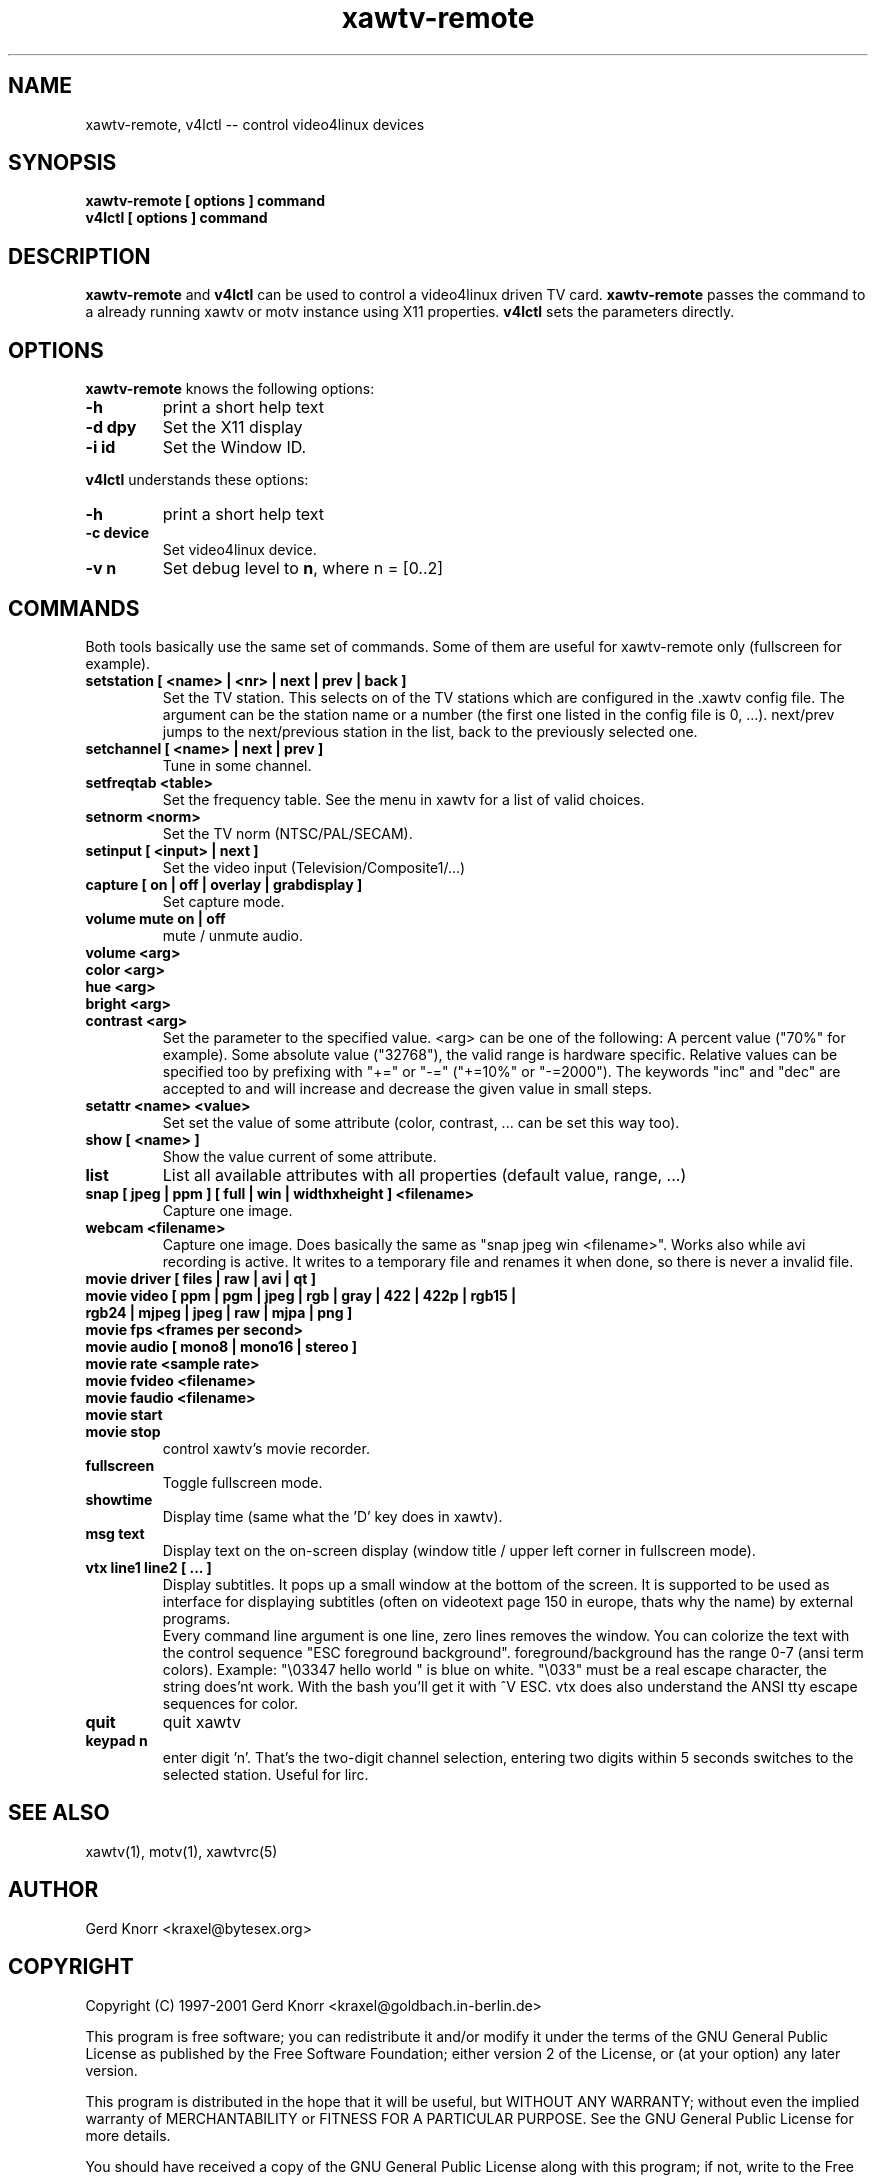 .TH xawtv-remote 1 "(c) 1997-99 Gerd Knorr"
.SH NAME
xawtv-remote, v4lctl -- control video4linux devices
.SH SYNOPSIS
.B xawtv-remote [ options ] command
.br
.B v4lctl [ options ] command
.SH DESCRIPTION
.B xawtv-remote
and
.B v4lctl
can be used to control a video4linux driven TV card.
.B xawtv-remote
passes the command to a already running xawtv or motv
instance using X11 properties.
.B v4lctl
sets the parameters directly.
.SH OPTIONS
.B xawtv-remote
knows the following options:
.TP
.B -h
print a short help text
.TP
.B -d dpy
Set the X11 display
.TP
.B -i id
Set the Window ID.
.P
.B v4lctl
understands these options:
.TP
.B -h
print a short help text
.TP
.B -c device
Set video4linux device.
.TP
.B -v n
Set debug level to \fBn\fP, where n = [0..2]
.SH COMMANDS
Both tools basically use the same set of commands.  Some of them are
useful for xawtv-remote only (fullscreen for example).
.TP
.B setstation [ <name> | <nr> | next | prev | back ]
Set the TV station.  This selects on of the TV stations which are
configured in the .xawtv config file.  The argument can be the station
name or a number (the first one listed in the config file is 0, ...).
next/prev jumps to the next/previous station in the list, back to the
previously selected one.
.TP
.B setchannel [ <name> | next | prev ]
Tune in some channel.
.TP
.B setfreqtab <table>
Set the frequency table.  See the menu in xawtv for a list of valid
choices.
.TP
.B setnorm <norm>
Set the TV norm (NTSC/PAL/SECAM).
.TP
.B setinput [ <input> | next ]
Set the video input (Television/Composite1/...)
.TP
.B capture [ on | off | overlay | grabdisplay ]
Set capture mode.
.TP
.B volume mute on | off
mute / unmute audio.
.TP
.B volume <arg>
.TP
.B color <arg>
.TP
.B hue <arg>
.TP
.B bright <arg>
.TP
.B contrast <arg>
Set the parameter to the specified value.  <arg> can be one of the
following: A percent value ("70%" for example).  Some absolute value
("32768"), the valid range is hardware specific.  Relative values can
be specified too by prefixing with "+=" or "-=" ("+=10%" or "-=2000").
The keywords "inc" and "dec" are accepted to and will increase and
decrease the given value in small steps.
.TP
.B setattr <name> <value>
Set set the value of some attribute (color, contrast, ... can be set
this way too).
.TP
.B show [ <name> ]
Show the value current of some attribute.
.TP
.B list
List all available attributes with all properties (default value,
range, ...)
.TP
.B snap [ jpeg | ppm ] [ full | win | widthxheight ] <filename>
Capture one image.
.TP
.B webcam <filename>
Capture one image.  Does basically the same as "snap jpeg win
<filename>".  Works also while avi recording is active.  It writes
to a temporary file and renames it when done, so there is never
a invalid file.
.TP
.B movie driver [ files | raw | avi | qt ]
.TP
.B movie video [ ppm | pgm | jpeg | rgb | gray | 422 | 422p | rgb15 | rgb24 | mjpeg | jpeg | raw | mjpa | png ]
.TP
.B movie fps <frames per second>
.TP
.B movie audio [ mono8 | mono16 | stereo ]
.TP
.B movie rate <sample rate>
.TP
.B movie fvideo <filename>
.TP
.B movie faudio <filename>
.TP
.B movie start
.TP
.B movie stop
control xawtv's movie recorder.
.TP
.B fullscreen
Toggle fullscreen mode.
.TP
.B showtime
Display time (same what the 'D' key does in xawtv).
.TP
.B msg text
Display text on the on-screen display (window title / upper left corner in
fullscreen mode).
.TP
.B vtx line1 line2 [ ... ]
Display subtitles.  It pops up a small window at the bottom of the screen.
It is supported to be used as interface for displaying subtitles (often on
videotext page 150 in europe, thats why the name) by external programs.
.br
Every command line argument is one line, zero lines removes the window.
You can colorize the text with the control sequence "ESC foreground
background".  foreground/background has the range 0-7 (ansi term colors).
Example: "\\03347 hello world " is blue on white.  "\\033" must be a real
escape character, the string does'nt work.  With the bash you'll get it
with ^V ESC.  vtx does also understand the ANSI tty escape sequences for
color.
.TP
.B quit
quit xawtv
.TP
.B keypad n
enter digit 'n'.  That's the two-digit channel selection, entering two
digits within 5 seconds switches to the selected station.  Useful for
lirc.
.SH SEE ALSO
xawtv(1), motv(1), xawtvrc(5)
.SH AUTHOR
Gerd Knorr <kraxel@bytesex.org>
.SH COPYRIGHT
Copyright (C) 1997-2001 Gerd Knorr <kraxel@goldbach.in-berlin.de>
.P
This program is free software; you can redistribute it and/or modify
it under the terms of the GNU General Public License as published by
the Free Software Foundation; either version 2 of the License, or
(at your option) any later version.
.P
This program is distributed in the hope that it will be useful,
but WITHOUT ANY WARRANTY; without even the implied warranty of
MERCHANTABILITY or FITNESS FOR A PARTICULAR PURPOSE.  See the
GNU General Public License for more details.
.P
You should have received a copy of the GNU General Public License
along with this program; if not, write to the Free Software
Foundation, Inc., 675 Mass Ave, Cambridge, MA 02139, USA.
